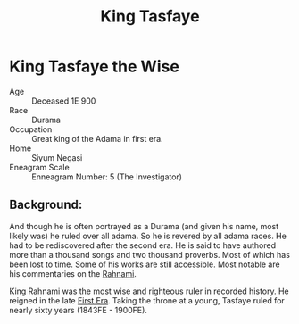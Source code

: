 #+title: King Tasfaye
#+startup: inlineimages
#+category: Characters
#+race: Durama
#+enneagram: 5

* King Tasfaye the Wise
#+html: <div class="wrap-right-img">
#+caption: King Tasfaye the Wise
#+attr_org: :width 300
#+attr_html: :class portrait :alt Oil painting of King Tasfaye the Wise
#+attr_latex: :width 200p
[[./img/king-tasfaye.jpg]]
#+html: </div>

- Age ::
    Deceased 1E 900
- Race ::
    Durama
- Occupation ::
    Great king of the Adama in first era.
- Home ::
  Siyum Negasi
- Eneagram Scale ::
    Enneagram Number: 5 (The Investigator)
** Background:
 And though he is often portrayed as a Durama (and given his name, most likely was) he ruled over all adama. So he is revered by all adama races. He had to be rediscovered after the second era. He is said to have authored more than a thousand songs and two thousand proverbs. Most of which has been lost to time. Some of his works are still accessible. Most notable are his commentaries on the [[file:../books/the-rahnami.org][Rahnami]].

 King Rahnami was the most wise and righteous ruler in recorded history. He reigned in the late [[file:../history/first-era.org][First Era]]. Taking the throne at a young, Tasfaye ruled for nearly sixty years (1843FE - 1900FE).

 #+html: <br style="clear:both;" />
